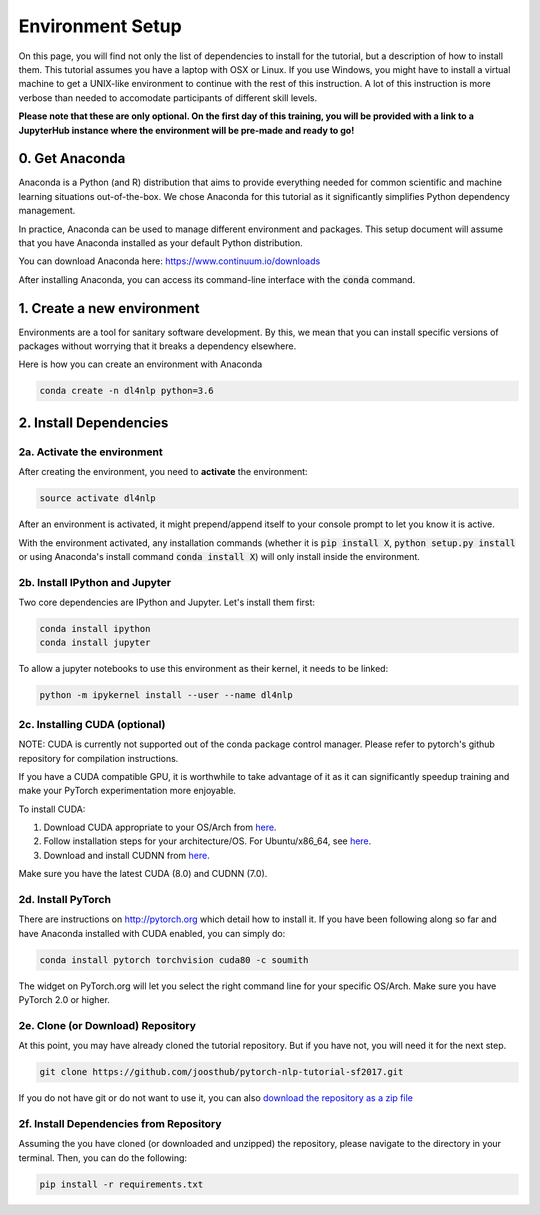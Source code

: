 Environment Setup
=================

On this page, you will find not only the list of dependencies to install
for the tutorial, but a description of how to install them. This tutorial assumes
you have a laptop with OSX or Linux. If you use Windows, you might have to install
a virtual machine to get a UNIX-like environment to continue with the rest of this
instruction. A lot of this instruction is more verbose than needed to accomodate
participants of different skill levels.

**Please note that these are only optional.  On the first day of this training, you will be provided with a link to a JupyterHub instance where the environment will be pre-made and ready to go!**

0. Get Anaconda
---------------

Anaconda is a Python (and R) distribution that aims to provide everything
needed for common scientific and machine learning situations out-of-the-box.
We chose Anaconda for this tutorial as it significantly simplifies Python
dependency management.

In practice, Anaconda can be used to manage different environment and packages.
This setup document will assume that you have Anaconda installed as your default
Python distribution.

You can download Anaconda here: https://www.continuum.io/downloads

After installing Anaconda, you can access its command-line interface
with the :code:`conda` command.


1. Create a new environment
---------------------------

Environments are a tool for sanitary software development.  By this, we mean that
you can install specific versions of packages without worrying that it breaks
a dependency elsewhere.

Here is how you can create an environment with Anaconda

.. code-block:: bash

   conda create -n dl4nlp python=3.6


2. Install Dependencies
-----------------------

2a. Activate the environment
^^^^^^^^^^^^^^^^^^^^^^^^^^^^

After creating the environment, you need to **activate** the environment:

.. code-block:: bash

   source activate dl4nlp

After an environment is activated, it might prepend/append itself to your
console prompt to let you know it is active.

With the environment activated, any installation commands
(whether it is :code:`pip install X`, :code:`python setup.py install` or using
Anaconda's install command :code:`conda install X`) will only install inside
the environment.

2b. Install IPython and Jupyter
^^^^^^^^^^^^^^^^^^^^^^^^^^^^^^^

Two core dependencies are IPython and Jupyter.  Let's install them first:

.. code-block:: bash

   conda install ipython
   conda install jupyter

To allow a jupyter notebooks to use this environment as their kernel, it
needs to be linked:

.. code-block:: bash

   python -m ipykernel install --user --name dl4nlp

2c. Installing CUDA (optional)
^^^^^^^^^^^^^^^^^^^^^^^^^^^^^^

NOTE: CUDA is currently not supported out of the conda package control manager.
Please refer to pytorch's github repository for compilation instructions.

If you have a CUDA compatible GPU, it is worthwhile to take advantage of it as
it can significantly speedup training and make your PyTorch experimentation more
enjoyable.

To install CUDA:

1. Download CUDA appropriate to your OS/Arch from `here <https://developer.nvidia.com/cuda-downloads>`_.
2. Follow installation steps for your architecture/OS. For Ubuntu/x86_64, see `here <http://docs.nvidia.com/cuda/cuda-installation-guide-linux/index.html#ubuntu-installation>`_.
3. Download and install CUDNN from `here <https://developer.nvidia.com/cudnn>`_.

Make sure you have the latest CUDA (8.0) and CUDNN (7.0).

2d. Install PyTorch
^^^^^^^^^^^^^^^^^^^

There are instructions on http://pytorch.org which detail how to install it.
If you have been following along so far and have Anaconda installed with CUDA enabled, you can simply do:


.. code-block:: bash

   conda install pytorch torchvision cuda80 -c soumith

The widget on PyTorch.org will let you select the right command line for your specific OS/Arch.
Make sure you have PyTorch 2.0 or higher.

2e. Clone (or Download) Repository
^^^^^^^^^^^^^^^^^^^^^^^^^^^^^^^^^^

At this point, you may have already cloned the tutorial repository.  But if
you have not, you will need it for the next step.

.. code-block:: bash

   git clone https://github.com/joosthub/pytorch-nlp-tutorial-sf2017.git

If you do not have git or do not want to use it, you can also
`download the repository as a zip file <https://github.com/joosthub/pytorch-nlp-tutorial-sf2017/archive/master.zip>`_

2f. Install Dependencies from Repository
^^^^^^^^^^^^^^^^^^^^^^^^^^^^^^^^^^^^^^^^

Assuming the you have cloned (or downloaded and unzipped) the repository,
please navigate to the directory in your terminal.  Then, you can do the following:

.. code-block:: bash

   pip install -r requirements.txt
